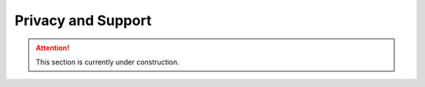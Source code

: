 Privacy and Support
*******************

.. ATTENTION::

    This section is currently under construction.
    